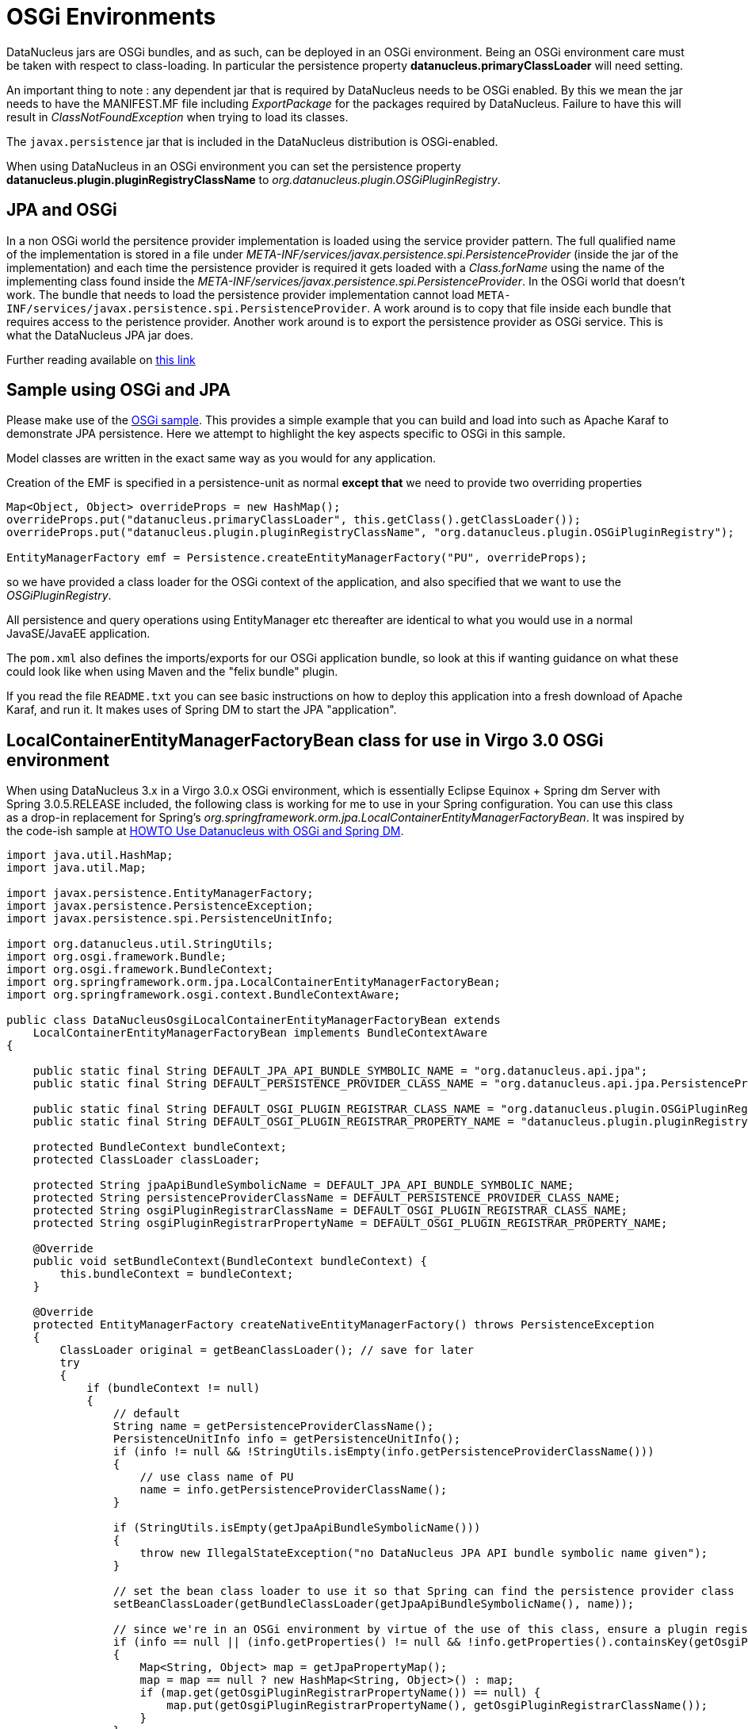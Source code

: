 [[osgi]]
= OSGi Environments
:_basedir: ../
:_imagesdir: images/


DataNucleus jars are OSGi bundles, and as such, can be deployed in an OSGi environment.
Being an OSGi environment care must be taken with respect to class-loading. 
In particular the persistence property *datanucleus.primaryClassLoader* will need setting.

An important thing to note : any dependent jar that is required by DataNucleus needs to be OSGi enabled.
By this we mean the jar needs to have the MANIFEST.MF file including _ExportPackage_ for the packages required by DataNucleus. 
Failure to have this will result in _ClassNotFoundException_ when trying to load its classes.

The `javax.persistence` jar that is included in the DataNucleus distribution is OSGi-enabled.

When using DataNucleus in an OSGi environment you can set the persistence property
*datanucleus.plugin.pluginRegistryClassName* to _org.datanucleus.plugin.OSGiPluginRegistry_.


== JPA and OSGi
    
In a non OSGi world the persitence provider implementation is loaded using the service provider pattern. 
The full qualified name of the implementation is stored in a file under _META-INF/services/javax.persistence.spi.PersistenceProvider_ 
(inside the jar of the implementation) and each time the persistence provider is required it gets loaded with a _Class.forName_ 
using the name of the implementing class found inside the _META-INF/services/javax.persistence.spi.PersistenceProvider_. 
In the OSGi world that doesn't work. 
The bundle that needs to load the persistence provider implementation cannot load `META-INF/services/javax.persistence.spi.PersistenceProvider`. 
A work around is to copy that file inside each bundle that requires access to the peristence provider. 
Another work around is to export the persistence provider as OSGi service. This is what the DataNucleus JPA jar does.


Further reading available on http://jazoon.com/Portals/0/Content/slides/we_a7_1630-1650_ward.pdf[this link]
    

== Sample using OSGi and JPA
    
Please make use of the https://github.com/datanucleus/samples-jpa/tree/master/osgi_basic[OSGi sample]. 
This provides a simple example that you can build and load into such as Apache Karaf to demonstrate JPA persistence. 
Here we attempt to highlight the key aspects specific to OSGi in this sample.

Model classes are written in the exact same way as you would for any application.

Creation of the EMF is specified in a persistence-unit as normal *except that* we need to provide two overriding properties

[source,java]
------
Map<Object, Object> overrideProps = new HashMap();
overrideProps.put("datanucleus.primaryClassLoader", this.getClass().getClassLoader());
overrideProps.put("datanucleus.plugin.pluginRegistryClassName", "org.datanucleus.plugin.OSGiPluginRegistry");

EntityManagerFactory emf = Persistence.createEntityManagerFactory("PU", overrideProps);
------
    
so we have provided a class loader for the OSGi context of the application, and also specified that we want to use the _OSGiPluginRegistry_.
    
All persistence and query operations using EntityManager etc thereafter are identical to what you would use in a normal JavaSE/JavaEE application.

The `pom.xml` also defines the imports/exports for our OSGi application bundle, so look at this if wanting guidance on what these could look like when using Maven and the "felix bundle" plugin.
    
If you read the file `README.txt` you can see basic instructions on how to deploy this application into a fresh download of Apache Karaf, and run it. 
It makes uses of Spring DM to start the JPA "application".


== LocalContainerEntityManagerFactoryBean class for use in Virgo 3.0 OSGi environment

When using DataNucleus 3.x in a Virgo 3.0.x OSGi environment, which is essentially Eclipse Equinox + Spring dm Server with Spring 3.0.5.RELEASE included, 
the following class is working for me to use in your Spring configuration. 
You can use this class as a drop-in replacement for Spring's _org.springframework.orm.jpa.LocalContainerEntityManagerFactoryBean_. 
It was inspired by the code-ish sample at link:../jdo/_persistence_osgi.html#springdm[HOWTO Use Datanucleus with OSGi and Spring DM].

[source,java]
-----
import java.util.HashMap;
import java.util.Map;

import javax.persistence.EntityManagerFactory;
import javax.persistence.PersistenceException;
import javax.persistence.spi.PersistenceUnitInfo;

import org.datanucleus.util.StringUtils;
import org.osgi.framework.Bundle;
import org.osgi.framework.BundleContext;
import org.springframework.orm.jpa.LocalContainerEntityManagerFactoryBean;
import org.springframework.osgi.context.BundleContextAware;

public class DataNucleusOsgiLocalContainerEntityManagerFactoryBean extends
    LocalContainerEntityManagerFactoryBean implements BundleContextAware
{

    public static final String DEFAULT_JPA_API_BUNDLE_SYMBOLIC_NAME = "org.datanucleus.api.jpa";
    public static final String DEFAULT_PERSISTENCE_PROVIDER_CLASS_NAME = "org.datanucleus.api.jpa.PersistenceProviderImpl";

    public static final String DEFAULT_OSGI_PLUGIN_REGISTRAR_CLASS_NAME = "org.datanucleus.plugin.OSGiPluginRegistry";
    public static final String DEFAULT_OSGI_PLUGIN_REGISTRAR_PROPERTY_NAME = "datanucleus.plugin.pluginRegistryClassName";

    protected BundleContext bundleContext;
    protected ClassLoader classLoader;

    protected String jpaApiBundleSymbolicName = DEFAULT_JPA_API_BUNDLE_SYMBOLIC_NAME;
    protected String persistenceProviderClassName = DEFAULT_PERSISTENCE_PROVIDER_CLASS_NAME;
    protected String osgiPluginRegistrarClassName = DEFAULT_OSGI_PLUGIN_REGISTRAR_CLASS_NAME;
    protected String osgiPluginRegistrarPropertyName = DEFAULT_OSGI_PLUGIN_REGISTRAR_PROPERTY_NAME;

    @Override
    public void setBundleContext(BundleContext bundleContext) {
	this.bundleContext = bundleContext;
    }

    @Override
    protected EntityManagerFactory createNativeEntityManagerFactory() throws PersistenceException 
    {
        ClassLoader original = getBeanClassLoader(); // save for later
        try 
        {
            if (bundleContext != null) 
            {
                // default
                String name = getPersistenceProviderClassName();
                PersistenceUnitInfo info = getPersistenceUnitInfo();
                if (info != null && !StringUtils.isEmpty(info.getPersistenceProviderClassName())) 
                {
                    // use class name of PU
                    name = info.getPersistenceProviderClassName();
                }

                if (StringUtils.isEmpty(getJpaApiBundleSymbolicName())) 
                {
                    throw new IllegalStateException("no DataNucleus JPA API bundle symbolic name given");
                }

                // set the bean class loader to use it so that Spring can find the persistence provider class
                setBeanClassLoader(getBundleClassLoader(getJpaApiBundleSymbolicName(), name));

                // since we're in an OSGi environment by virtue of the use of this class, ensure a plugin registration mechanism is being used
                if (info == null || (info.getProperties() != null && !info.getProperties().containsKey(getOsgiPluginRegistrarPropertyName()))) 
                {
                    Map<String, Object> map = getJpaPropertyMap();
                    map = map == null ? new HashMap<String, Object>() : map;
                    if (map.get(getOsgiPluginRegistrarPropertyName()) == null) {
                        map.put(getOsgiPluginRegistrarPropertyName(), getOsgiPluginRegistrarClassName());
                    }
                }
            }

            // now let Springy do its thingy
            return super.createNativeEntityManagerFactory();
        } 
        finally 
        {
            setBeanClassLoader(original); // revert bean classloader
        }
    }

    protected ClassLoader getBundleClassLoader(String bundleSymbolicName,String classNameToLoad) 
    {
        ClassLoader classloader = null;
        Bundle[] bundles = bundleContext.getBundles();
        for (int x = 0; x < bundles.length; x++) 
        {
            if (bundleSymbolicName.equals(bundles[x].getSymbolicName())) {
                try 
                {
                    classloader = bundles[x].loadClass(classNameToLoad).getClassLoader();
                }
                catch (ClassNotFoundException e) 
                {
                    e.printStackTrace();
                }
                break;
            }
        }
        return classloader;
    }

    public String getJpaApiBundleSymbolicName() {
        return jpaApiBundleSymbolicName;
    }

    public void setJpaApiBundleSymbolicName(String jpaApiBundleSymbolicName) {
        this.jpaApiBundleSymbolicName = jpaApiBundleSymbolicName;
    }

    public String getPersistenceProviderClassName() {
        return persistenceProviderClassName;
    }

    public void setPersistenceProviderClassName(String persistenceProviderClassName) {
        this.persistenceProviderClassName = persistenceProviderClassName;
    }

    public String getOsgiPluginRegistrarClassName() {
        return osgiPluginRegistrarClassName;
    }

    public void setOsgiPluginRegistrarClassName(String osgiPluginRegistrarClassName) {
        this.osgiPluginRegistrarClassName = osgiPluginRegistrarClassName;
    }

    public String getOsgiPluginRegistrarPropertyName() {
        return osgiPluginRegistrarPropertyName;
    }

    public void setOsgiPluginRegistrarPropertyName(String osgiPluginRegistrarPropertyName) {
        this.osgiPluginRegistrarPropertyName = osgiPluginRegistrarPropertyName;
    }
}
-----

